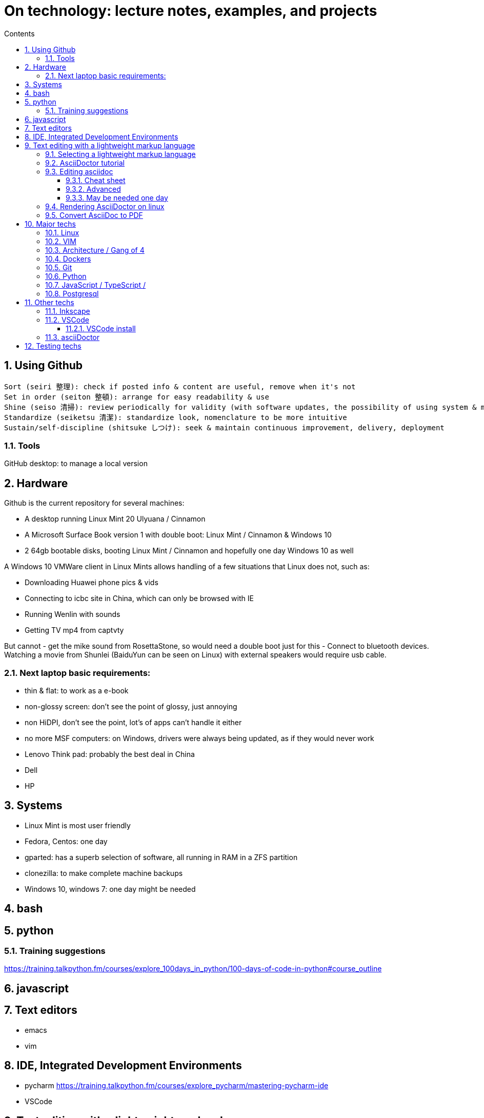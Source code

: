 = On technology: lecture notes, examples, and projects
// writing comments after settings is not caught by the linter, but it does not work either ... // don't do it
ifndef::env-github[:icons: font]
ifdef::env-github[]
:status:
:outfilesuffix: .adoc
:caution-caption: :fire:
:important-caption: :exclamation:
:note-caption: :paperclip:
:tip-caption: :bulb:
:warning-caption: :warning:
endif::[]
//:repoducible:
//:source-highlighter: coderay
//:listing-caption: Listing
//:pdf-page-size: A4
//:docinfo: private-head
//:idprefix:
//:idseparator: -
//:sectanchors:
//:sectlinks:
//:quick-uri: http://asciidoctor.org/docs/asciidoc-syntax-quick-reference/
:toc:   // gets a ToC after the title
:toc-title: Contents
:toclevels: 3
:sectnums: // gets ToC sections to be numbered
:sectnumlevels: 6
//:icons: font	// gets admonition paragraphs to use Font Awesome

== Using Github

 Sort (seiri 整理): check if posted info & content are useful, remove when it's not
 Set in order (seiton 整頓): arrange for easy readability & use
 Shine (seiso 清掃): review periodically for validity (with software updates, the possibility of using system & machine may vary) and to refresh in reader's memory
 Standardize (seiketsu 清潔): standardize look, nomenclature to be more intuitive
 Sustain/self-discipline (shitsuke しつけ): seek & maintain continuous improvement, delivery, deployment

=== Tools

GitHub desktop: to manage a local version

== Hardware

Github is the current repository for several machines:

- A desktop running Linux Mint 20 Ulyuana / Cinnamon
- A Microsoft Surface Book version 1 with double boot: Linux Mint / Cinnamon & Windows 10
- 2 64gb bootable disks, booting Linux Mint / Cinnamon and hopefully one day Windows 10 as well

A Windows 10 VMWare client in Linux Mints allows handling of a few situations that Linux does not, such as:

- Downloading Huawei phone pics & vids
- Connecting to icbc site in China, which can only be browsed with IE
- Running Wenlin with sounds
- Getting TV mp4 from captvty

But cannot
- get the mike sound from RosettaStone, so would need a double boot just for this
- Connect to bluetooth devices.  Watching a movie from Shunlei (BaiduYun can be seen on Linux) with external speakers
would require usb cable.

=== Next laptop basic requirements:
- thin & flat: to work as a e-book
- non-glossy screen: don't see the point of glossy, just annoying
- non HiDPI, don't see the point, lot's of apps can't handle it either
- no more MSF computers: on Windows, drivers were always being updated, as if they would never work
- Lenovo Think pad: probably the best deal in China
- Dell
- HP

== Systems
- Linux Mint is most user friendly
- Fedora, Centos: one day
- gparted: has a superb selection of software, all running in RAM in a ZFS partition
- clonezilla: to make complete machine backups
- Windows 10, windows 7: one day might be needed


== bash

== python
=== Training suggestions
https://training.talkpython.fm/courses/explore_100days_in_python/100-days-of-code-in-python#course_outline

== javascript

== Text editors
- emacs
- vim

== IDE, Integrated Development Environments
- pycharm
https://training.talkpython.fm/courses/explore_pycharm/mastering-pycharm-ide
- VSCode

== Text editing with  a lightweight markup language

=== Selecting a lightweight markup language
Mainly to rapidly key-in notes that include text, pics, weblinks,

but also tables, cross-references (sharing the same xml:id attribute), footnotes, embedded videos

and also description lists, admonitions (note, tip, important, warning, caution) and table of contents.

A cool tip: Github render as html on account head page the https://github/account/account/README.md file. README.adoc will work as well.

AsciiDoc is presented as superior by many, in the context of this page mainly for its Table Of Contents, toc. It is also presented as simpler to grasp. Here is the rationale: https://asciidoctor.org/docs/user-manual/#graduating-to-asciidoc

Markdown & GFM, Github Flavored Markdown: the de facto reference, mainly for Github and Jupyter notebooks.

Rendering on linux Mint:
`sudo apt install retext`
`retext --preview filename.md`

HackMD, mainly for collaborative work on github.  Can draw simple UML diagrams (workflows) and math formulas.

=== AsciiDoctor tutorial

some examples:
 https://github.com/asciidoctor/asciidoctor/blob/master/README.adoc
 https://raw.githubusercontent.com/asciidoctor/asciidoctor/master/README.adoc

https://AsciiDoctor.org/docs/asciidoc-syntax-quick-reference/

=== Editing asciidoc

==== Cheat sheet

===== Paragraphs

====== Normal

Newlines within a Normal paragraph are not displayed.  Neither are spaces: there are 4 spaces between a    and b.

====== Literal

A paragraph offset by at least one space becomes literal.

 The text is shown in a fixed-width font.
 Spaces and newlines,
 like the ones between a     and b,
 are preserved.

===== Admonition

NOTE:  NOTE: An admonition paragraph draws the reader's attention to auxiliary information.

TIP:  TIP: $ sudo apt install fonts-font-awesome   # to render icons

WARNING:  WARNING: Watch out for...

CAUTION:  CAUTION: Ensure that...

IMPORTANT:  IMPORTANT: Don't forget...

====== Inline icons

icon:tags[] ruby, asciidoctor

====== next

==== Advanced

===== Todo
Review https://plugins.jetbrains.com/plugin/7391-asciidoc/reviews

==== May be needed one day

=== Rendering AsciiDoctor on linux
`sudo apt install AsciiDoctor`
`AsciiDoctor filename.adoc` will create filename.html in the same directory

=== Convert AsciiDoc to PDF
Simple: print filename.html to pdf. Resulting pdf will have no TOC.

Direct conversion: https://asciidoctor.org/docs/asciidoc-syntax-quick-reference/

Interesting, also because it unveils PDF'specificities: https://github.com/asciidoctor/asciidoctor-pdf/blob/master/docs/theming-guide.adoc 

== Major techs

=== Linux

=== VIM

 :scriptnames  " to see what files & plugins are loaded at startup

 :new
 :put=execute('scriptnames')  " will write in the new file

 VSCode will check in Settings (Ctrl+comma)  Vim> Vimrc:Path for vimrc file

=== Architecture / Gang of 4

=== Dockers

=== Git

=== Python

=== JavaScript / TypeScript / 

=== Postgresql

== Other techs 

=== Inkscape

=== VSCode

==== VSCode install

===== VSCode Settings Sync

Settings Sync lets you share your Visual Studio Code configurations such as settings, keybindings, and installed extensions across your machines so you are always working with your favorite setup.

The Turn On Settings Sync entry is in the Manage gear menu at the bottom of the Activity Bar (vertical left bar).  This will synchronize:

- Settings
- Keyboard shortcuts for each platform
- User snippets
- Extensions
- UI state


===== Default clone directory

 User settings 'CTRL + comma'  /  enter the path to your desired directory with slashes:
 "git.defaultCloneDirectory": "~/Documents/GitHub/"

=== asciiDoctor

== Testing techs